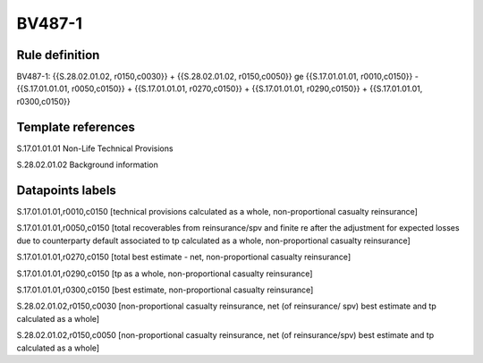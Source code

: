 =======
BV487-1
=======

Rule definition
---------------

BV487-1: {{S.28.02.01.02, r0150,c0030}} + {{S.28.02.01.02, r0150,c0050}} ge {{S.17.01.01.01, r0010,c0150}} - {{S.17.01.01.01, r0050,c0150}} + {{S.17.01.01.01, r0270,c0150}} + {{S.17.01.01.01, r0290,c0150}} + {{S.17.01.01.01, r0300,c0150}}


Template references
-------------------

S.17.01.01.01 Non-Life Technical Provisions

S.28.02.01.02 Background information


Datapoints labels
-----------------

S.17.01.01.01,r0010,c0150 [technical provisions calculated as a whole, non-proportional casualty reinsurance]

S.17.01.01.01,r0050,c0150 [total recoverables from reinsurance/spv and finite re after the adjustment for expected losses due to counterparty default associated to tp calculated as a whole, non-proportional casualty reinsurance]

S.17.01.01.01,r0270,c0150 [total best estimate - net, non-proportional casualty reinsurance]

S.17.01.01.01,r0290,c0150 [tp as a whole, non-proportional casualty reinsurance]

S.17.01.01.01,r0300,c0150 [best estimate, non-proportional casualty reinsurance]

S.28.02.01.02,r0150,c0030 [non-proportional casualty reinsurance, net (of reinsurance/ spv) best estimate and tp calculated as a whole]

S.28.02.01.02,r0150,c0050 [non-proportional casualty reinsurance, net (of reinsurance/spv) best estimate and tp calculated as a whole]



